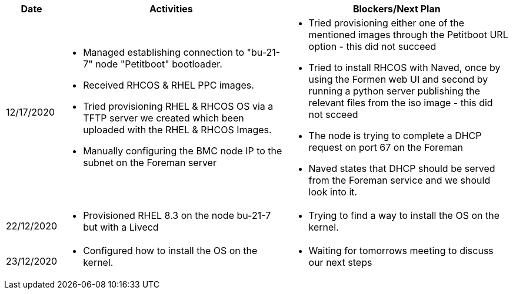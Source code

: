 ////
Purpose
-------

Activities
------
Provide a single-line summary for each activity performed on a given day.  The
recommended format is "<summary><verb>", where "summary" is a brief description
of the activity, and "verb" is either "started", "progressed" or "completed".
This will help to capture tasks which span multiple days.

When an activity correlates with a task from the Statement of Work, try to use
the same verbiage as in the SOW to describe it.  This will greatly simplify
later reviews of this document.

Use good judgment when deciding which activities to list and which to omit.
A good starting point is to add:
- Any activity which requires 30 minutes or more to complete
- Tasks which are foundational or critical to the engagement regardless of time
  required
- Tasks which were not part of the Statement of Work but added per customer
  request

It is strongly recommended that the consultant update this part of the CER on a
daily basis to ensure all significant activity is captured.

Blockers
------
Provide a single-line summary for each blocker present in a given day.   The
recommended format is "<summary><verb>" where "summary" is a brief description
of the activity and "verb" is either "encountered", "ongoing" or "resolved".
This will help to capture the duration and impact of blockers.

Try to refrain from detailed explanations of blockers in this section.  Place
relevant details in the "Challenges" area of the CER and try to use the first
sentence of the Challenge description as the summary here.

PROTIP: Avoid duplication of effort with project status reports.  
If a delivery team elects to use the optional "Daily Journal" component in the 
CER then those updates should be used by the Project Manager to compile updates 
for the project status report. If the "Daily Journal" is not in use then 
information for the status report will be provided separately to the 
Project Manager by the Consultant/Architect(s) on the engagement. 

For more information see:  CER Best Practices - https://source.redhat.com/groups/public/kmo/engagementjournalstandardization/consulting_engagement_report_cer_wiki/cer_best_practices
and Delivering the CER - https://source.redhat.com/groups/public/kmo/engagementjournalstandardization/consulting_engagement_report_cer_wiki/delivering_the_cer 

Sample
------

[cols="1,5,5",options=header]
|===
|Date
|Activities
|Blockers/Next Plan

// Date
| 06/05/2021

// Activities
a|
- Primary cluster deployment completed
- Automation for workload deployment started
- Image repository creation progressed
// Blockers
a|
- Groups for RBAC not defined in Active Directory discovered


// Date
| 06/06/2021

// Activities
a|
- Automation for workload deployment progressed
- Image repository creation completed

// Blockers
a|
- Groups for RBAC not defined in Active Directory resolved
- No Internet access for Satellite to pull in images from CDN discovered

|===


////

[cols="1,5,5",options=header]
|===
|Date
|Activities
|Blockers/Next Plan

// Date
| 12/17/2020

// Activities
a|
- Managed establishing connection to "bu-21-7" node "Petitboot" bootloader.
- Received RHCOS & RHEL PPC images.
- Tried provisioning RHEL & RHCOS OS via a TFTP server we created which been uploaded with the RHEL & RHCOS Images.
- Manually configuring the BMC node IP to the subnet on the Foreman server

// Blockers/Next Plan
a|
- Tried provisioning either one of the mentioned images through the Petitboot URL option - this did not succeed
- Tried to install RHCOS with Naved, once by using the Formen web UI and second by running a python server publishing the relevant files from the iso image - this did not scceed
- The node is trying to complete a DHCP request on port 67 on the Foreman
- Naved states that DHCP should be served from the Foreman service and we should look into it.

// Date
| 22/12/2020

// Activities
a|
- Provisioned RHEL 8.3 on the node bu-21-7 but with a Livecd

// Blockers/Next Plan
a|
- Trying to find a way to install the OS on the kernel.

// Date
| 23/12/2020

// Activities
a|
- Configured how to install the OS on the kernel.

// Blockers/Next Plan
a|
- Waiting for tomorrows meeting to discuss our next steps

|===
